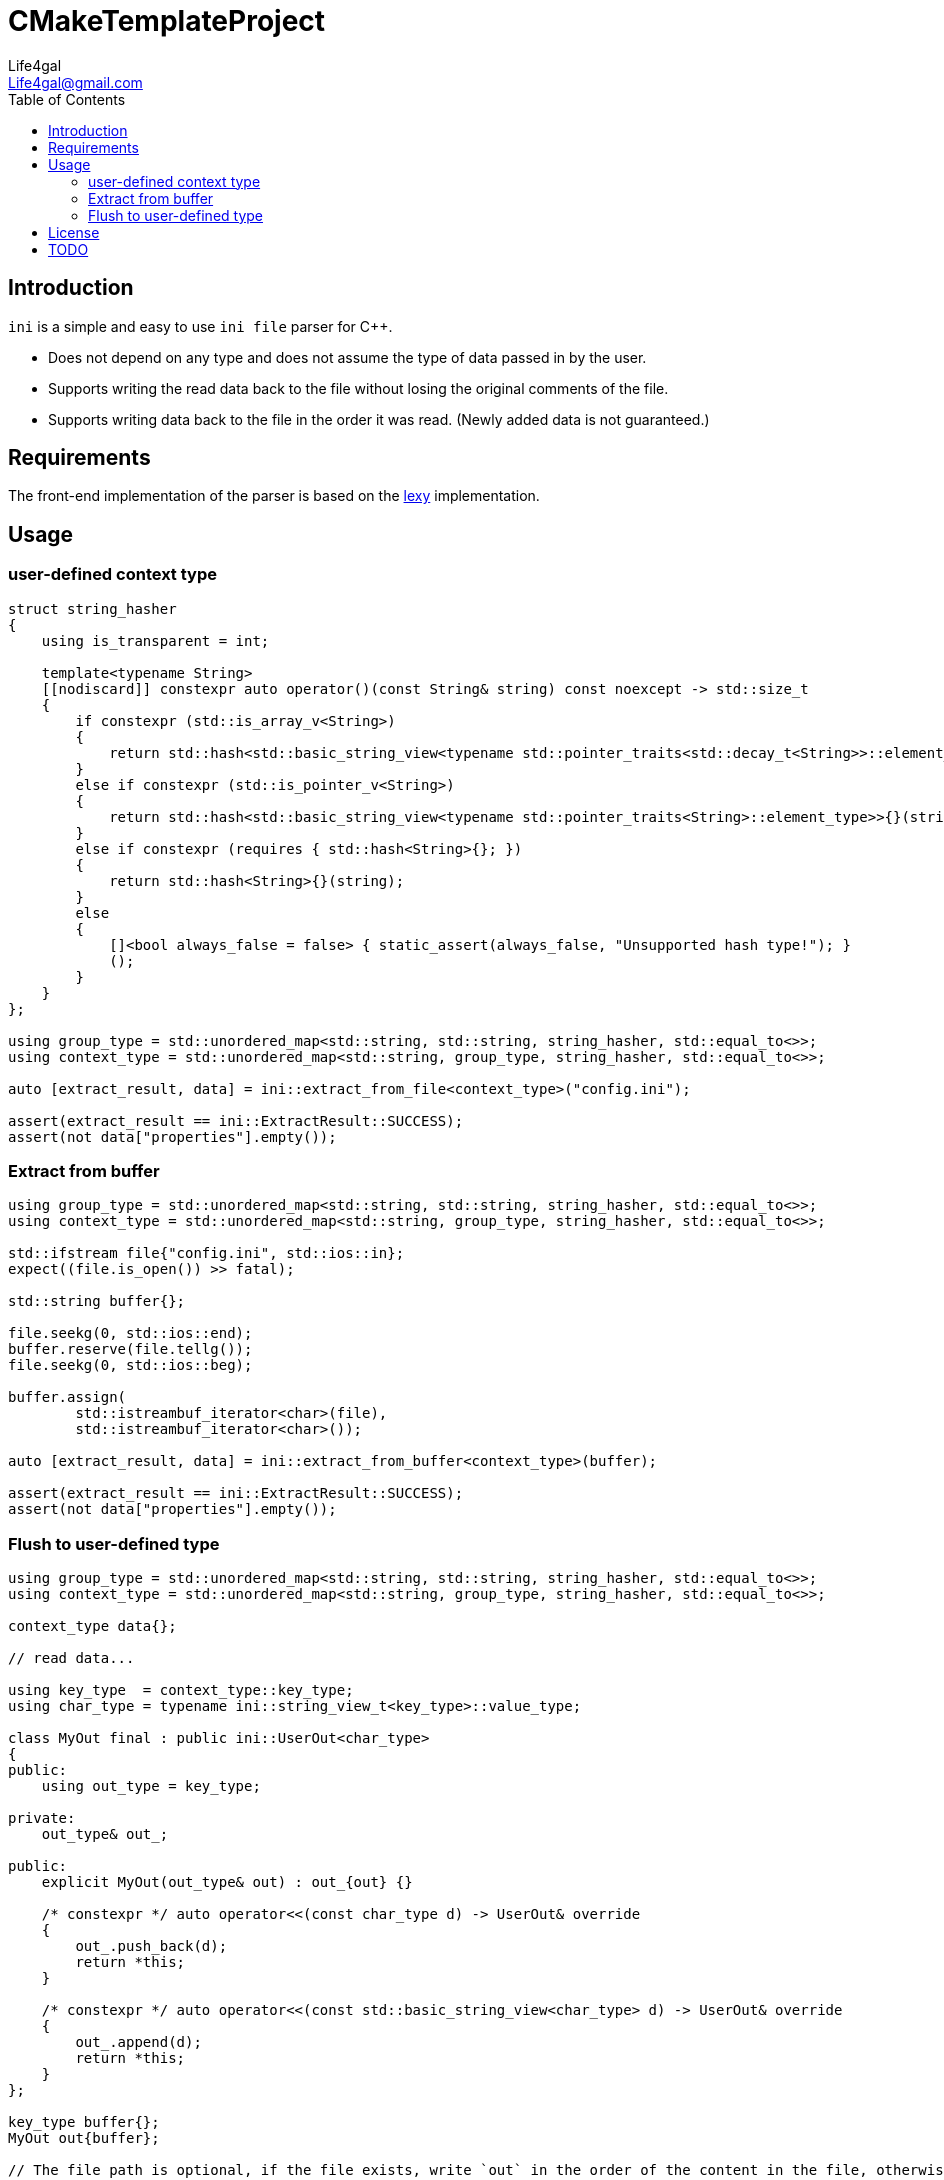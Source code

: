 = CMakeTemplateProject
Life4gal <Life4gal@gmail.com>
:toc:
:icons: font

== Introduction

`ini` is a simple and easy to use `ini file` parser for C++.

- Does not depend on any type and does not assume the type of data passed in by the user.
- Supports writing the read data back to the file without losing the original comments of the file.
- Supports writing data back to the file in the order it was read.
(Newly added data is not guaranteed.)

== Requirements

The front-end implementation of the parser is based on the https://github.com/foonathan/lexy[lexy] implementation.

== Usage

=== user-defined context type
[source,c++]
----
struct string_hasher
{
    using is_transparent = int;

    template<typename String>
    [[nodiscard]] constexpr auto operator()(const String& string) const noexcept -> std::size_t
    {
        if constexpr (std::is_array_v<String>)
        {
            return std::hash<std::basic_string_view<typename std::pointer_traits<std::decay_t<String>>::element_type>>{}(string);
        }
        else if constexpr (std::is_pointer_v<String>)
        {
            return std::hash<std::basic_string_view<typename std::pointer_traits<String>::element_type>>{}(string);
        }
        else if constexpr (requires { std::hash<String>{}; })
        {
            return std::hash<String>{}(string);
        }
        else
        {
            []<bool always_false = false> { static_assert(always_false, "Unsupported hash type!"); }
            ();
        }
    }
};

using group_type = std::unordered_map<std::string, std::string, string_hasher, std::equal_to<>>;
using context_type = std::unordered_map<std::string, group_type, string_hasher, std::equal_to<>>;

auto [extract_result, data] = ini::extract_from_file<context_type>("config.ini");

assert(extract_result == ini::ExtractResult::SUCCESS);
assert(not data["properties"].empty());
----

=== Extract from buffer
[source,c++]
----
using group_type = std::unordered_map<std::string, std::string, string_hasher, std::equal_to<>>;
using context_type = std::unordered_map<std::string, group_type, string_hasher, std::equal_to<>>;

std::ifstream file{"config.ini", std::ios::in};
expect((file.is_open()) >> fatal);

std::string buffer{};

file.seekg(0, std::ios::end);
buffer.reserve(file.tellg());
file.seekg(0, std::ios::beg);

buffer.assign(
        std::istreambuf_iterator<char>(file),
        std::istreambuf_iterator<char>());

auto [extract_result, data] = ini::extract_from_buffer<context_type>(buffer);

assert(extract_result == ini::ExtractResult::SUCCESS);
assert(not data["properties"].empty());
----

=== Flush to user-defined type
[source,c++]
----
using group_type = std::unordered_map<std::string, std::string, string_hasher, std::equal_to<>>;
using context_type = std::unordered_map<std::string, group_type, string_hasher, std::equal_to<>>;

context_type data{};

// read data...

using key_type	= context_type::key_type;
using char_type = typename ini::string_view_t<key_type>::value_type;

class MyOut final : public ini::UserOut<char_type>
{
public:
    using out_type = key_type;

private:
    out_type& out_;

public:
    explicit MyOut(out_type& out) : out_{out} {}

    /* constexpr */ auto operator<<(const char_type d) -> UserOut& override
    {
        out_.push_back(d);
        return *this;
    }

    /* constexpr */ auto operator<<(const std::basic_string_view<char_type> d) -> UserOut& override
    {
        out_.append(d);
        return *this;
    }
};

key_type buffer{};
MyOut out{buffer};

// The file path is optional, if the file exists, write `out` in the order of the content in the file, otherwise the writing order is not guaranteed.(depends on the order of `context_type)
ini::flush_to_user("config.ini", data, out);

assert(not buffer.empty());
----

== License

See link:LICENSE[LICENSE].

== TODO

* MacOS

[source,c++]
----
/Applications/Xcode_13.4.1.app/Contents/Developer/Platforms/MacOSX.platform/Developer/SDKs/MacOSX12.3.sdk/usr/include/c++/v1/fstream:312:33: error: implicit instantiation of undefined template 'std::codecvt<char8_t, char, __mbstate_t>'
        __always_noconv_ = __cv_->always_noconv();
                                ^
/Applications/Xcode_13.4.1.app/../MacOSX12.3.sdk/usr/include/c++/v1/fstream:1353:14: note: in instantiation of member function 'std::basic_filebuf<char8_t>::basic_filebuf' requested here
    explicit basic_ofstream(const char* __s, ios_base::openmode __mode = ios_base::out);
             ^
/Applications/Xcode_13.4.1.app/../MacOSX12.3.sdk/usr/include/c++/v1/fstream:1364:9: note: in instantiation of member function 'std::basic_ofstream<char8_t>::basic_ofstream' requested here
      : basic_ofstream(__p.c_str(), __mode) {}
        ^
/Users/runner/work/ini/ini/src/flusher.cpp:70:6: note: in instantiation of member function 'std::basic_ofstream<char8_t>::basic_ofstream' requested here
                          out_{temp_path_, std::ios::out | std::ios::trunc}
----

In order to minimize dependencies and not expose any dependent headers, we have to put the implementation in the source file. +
This means that we cannot use any ``template``s (they must be `fully specialized`) and instead of customising a class to support output, we can just use `std::basic_ofstream` (which may later become std::basic_ostream to support output to buffer). +
That is, we must `explicitly` specialize std::basic_ofstream for `all character types` (char/wchar_t/char8/16/32_t), and if the target platform does not support these specializations, it will not compile.
(Maybe macro control can be added later?) +
Perhaps it is also possible to write an abstract output interface class and ask the user to implement it? +

* Linux & Clang-14

[source,c++]
----
/usr/bin/ld: /usr/bin/ld: DWARF error: invalid or unhandled FORM value: 0x23
standalone_test/CMakeFiles/ini-standalone-test.dir/src/main.cpp.o: in function `std::__cxx11::basic_string<char8_t, std::char_traits<char8_t>, std::allocator<char8_t> >::basic_string(char8_t const*, unsigned long, std::allocator<char8_t> const&)':
main.cpp:(.text._ZNSt7__cxx1112basic_stringIDuSt11char_traitsIDuESaIDuEEC2EPKDumRKS3_[_ZNSt7__cxx1112basic_stringIDuSt11char_traitsIDuESaIDuEEC2EPKDumRKS3_]+0x89): undefined reference to `void std::__cxx11::basic_string<char8_t, std::char_traits<char8_t>, std::allocator<char8_t> >::_M_construct<char8_t const*>(char8_t const*, char8_t const*, std::forward_iterator_tag)'
clang: error: linker command failed with exit code 1 (use -v to see invocation)
----

It looks like there is a problem with the `u8string` constructor in `Clang-14`, but after test, `Clang-15` has no such problem.
Maybe we can get `GitHub Action` to compile with `Clang-15`?

* Windows & MSVC

[source,c++]
----
D:\a\ini\ini\include\ini/extractor.hpp(14): fatal error C1075: '{': no matching token found
----

It seems that `MSVC` is not reading the file content correctly, maybe it is caused by `EOL`?
But all source files end with `CRLF` by default.
